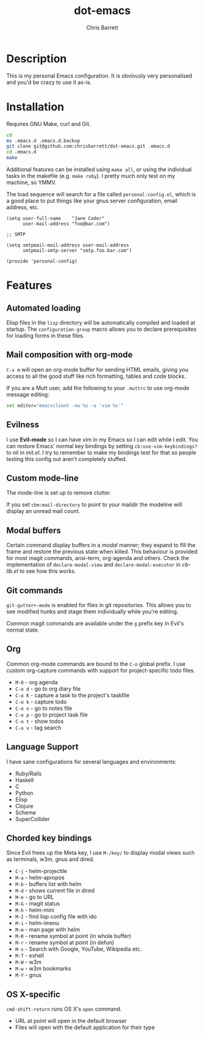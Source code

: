 #+TITLE: dot-emacs
#+AUTHOR: Chris Barrett

* Description
This is my personal Emacs configuration. It is obviously very personalised and you'd be crazy to use it as-is.

* Installation
Requires GNU Make, curl and Git.

#+BEGIN_SRC sh
  cd
  mv .emacs.d .emacs.d.backup
  git clone git@github.com:chrisbarrett/dot-emacs.git .emacs.d
  cd .emacs.d
  make
#+END_SRC

Additional features can be installed using =make all=, or using the individual tasks in the makefile (e.g. =make ruby=). I pretty much only test on my machine, so YMMV.

The load sequence will search for a file called =personal-config.el=, which is a good place to put things like your gnus server configuration, email address, etc.

#+BEGIN_SRC elisp
  (setq user-full-name    "Jane Coder"
        user-mail-address "foo@bar.com")

  ;; SMTP

  (setq smtpmail-mail-address user-mail-address
        smtpmail-smtp-server "smtp.foo.bar.com")

  (provide 'personal-config)
#+END_SRC

* Features
** Automated loading
Elisp files in the =lisp= directory will be automatically compiled and loaded at startup. The =configuration-group= macro allows you to declare prerequisites for loading forms in these files.
** Mail composition with org-mode
=C-x m= will open an org-mode buffer for sending HTML emails, giving you access to all the good stuff like rich formatting, tables and code blocks.

If you are a Mutt user, add the following to your =.muttrc= to use org-mode message editing:
#+BEGIN_SRC sh
  set editor="emacsclient -nw %s -a 'vim %s'"
#+END_SRC
** Evilness
I use *Evil-mode* so I can have vim in my Emacs so I can edit while I edit. You can restore Emacs' normal key bindings by setting =cb:use-vim-keybindings?= to nil in /init.el/. I try to remember to make my bindings test for that so people testing this config out aren't completely stuffed.
** Custom mode-line
The mode-line is set up to remove clutter.

If you set =cbm:mail-directory= to point to your maildir the modeline will display an unread mail count.
** Modal buffers
Certain command display buffers in a /modal/ manner; they expand to fill the
frame and restore the previous state when killed. This behaviour is provided for most magit commands, ansi-term, org-agenda and others. Check the implementation of =declare-modal-view= and =declare-modal-executor= in /cb-lib.el/ to see how this works.
** Git commands
=git-gutter+-mode= is enabled for files in git repositories. This allows you to see modified hunks and stage them individually while you're editing.

Common magit commands are available under the =g= prefix key in Evil's normal state.
** Org
Common org-mode commands are bound to the =C-o= global prefix. I use custom org-capture commands with support for project-specific todo files.
- =M-O= - org agenda
- =C-o d= - go to org diary file
- =C-o K= - capture a task to the project's taskfile
- =C-o k= - capture todo
- =C-o n= - go to notes file
- =C-o p= - go to project task file
- =C-o t= - show todos
- =C-o v= - tag search
** Language Support
I have sane configurations for several languages and environments:
- Ruby/Rails
- Haskell
- C
- Python
- Elisp
- Clojure
- Scheme
- SuperCollider
** Chorded key bindings
Since Evil frees up the Meta key, I use =M-/key/= to display modal views such as terminals, w3m, gnus and dired.
- =C-j= - helm-projectile
- =M-a= - helm-apropos
- =M-b= - buffers list with helm
- =M-d= - shows current file in dired
- =M-e= - go to URL
- =M-G= - magit status
- =M-h= - helm-mini
- =M-I= - find lisp config file with ido
- =M-i= - helm-imenu
- =M-m= - man page with helm
- =M-R= - rename symbol at point  (in whole buffer)
- =M-r= - rename symbol at point (in defun)
- =M-s= - Search with Google, YouTube, Wikipedia etc.
- =M-T= - eshell
- =M-W= - w3m
- =M-w= - w3m bookmarks
- =M-Y= - gnus
** OS X-specific
=cmd-shift-return= runs OS X's =open= command.
+ URL at point will open in the default browser
+ Files will open with the default application for their type
